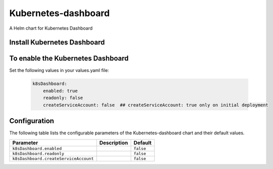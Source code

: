 .. This page has been autogenerated using Frigate.
   https://frigate.readthedocs.io

Kubernetes-dashboard
======================

A Helm chart for Kubernetes Dashboard

Install Kubernetes Dashboard
-----------------------------


  .. tabs::

    .. tab:: Local from source
      .. code-block:: shell-session            
                
        git clone https://github.com/graphistry/graphistry-helm && cd graphistry-helm
        helm upgrade -i  kubernetes-dashboard ./charts/k8s-dashboard --namespace kubernetes-dashboard --create-namespace 


    .. tab:: From Graphistry Helm Repo
      .. code-block:: shell-session            
                
        helm repo add graphistry-helm https://graphistry.github.io/graphistry-helm/
        helm upgrade -i kubernetes-dashboard graphistry-helm/kubernetes-dashboard --namespace kubernetes-dashboard --create-namespace         

To enable the Kubernetes Dashboard
-----------------------------------

Set the following values in your values.yaml file:

  .. code-block:: yaml

      k8sDashboard:
          enabled: true
          readonly: false
          createServiceAccount: false  ## createServiceAccount: true only on initial deployment


Configuration
-------------

The following table lists the configurable parameters of the Kubernetes-dashboard chart and their default values.

================================================== ==================================================================================================== ==================================================
Parameter                                          Description                                                                                          Default
================================================== ==================================================================================================== ==================================================
``k8sDashboard.enabled``                                                                                                                                ``false``                                         
``k8sDashboard.readonly``                                                                                                                               ``false``                                         
``k8sDashboard.createServiceAccount``                                                                                                                   ``false``                                         
================================================== ==================================================================================================== ==================================================






